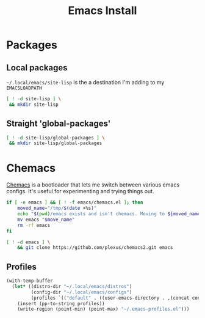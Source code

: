 #+TITLE: Emacs Install
#+PROPERTY: header-args :mkdirp yes

* Packages
** Local packages
=~/.local/emacs/site-lisp= is the a destination I'm adding to my =EMACSLOADPATH=
#+BEGIN_SRC bash :dir ~/.local/emacs
[ ! -d site-lisp ] \
 && mkdir site-lisp
#+END_SRC


** Straight 'global-packages'
#+BEGIN_SRC bash :dir ~/.local/emacs
[ ! -d site-lisp/global-packages ] \
 && mkdir site-lisp/global-packages
#+END_SRC
* Chemacs
[[https://github.com/plexus/chemacs2][Chemacs]] is a bootloader that lets me switch between various emacs configs. It's useful for experimenting and trying things out.
#+BEGIN_SRC bash :dir ~/.config
if [ -e emacs ] && [ ! -f emacs/chemacs.el ]; then
    moved_name="/tmp/$(date +%s)"
    echo "$(pwd)/emacs exists and isn't chemacs. Moving to ${moved_name}"
    mv emacs "$move_name"
    rm -rf emacs
fi

[ ! -d emacs ] \
    && git clone https://github.com/plexus/chemacs2.git emacs
#+END_SRC

** Profiles
#+NAME: generate-profiles
#+BEGIN_SRC emacs-lisp 
(with-temp-buffer
  (let* ((distro-dir "~/.local/emacs/distros")
         (config-dir "~/.local/emacs/configs")
         (profiles `(("default" . ((user-emacs-directory . ,(concat config-dir "/personal")))))))
    (insert (pp-to-string profiles))
    (write-region (point-min) (point-max) "~/.emacs-profiles.el")))
#+END_SRC

